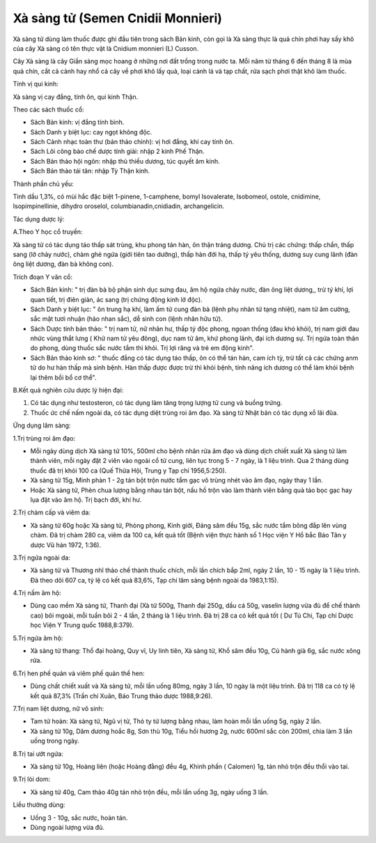 .. _plants_xa_sang_tu:

Xà sàng tử (Semen Cnidii Monnieri)
##################################

Xà sàng tử dùng làm thuốc được ghi đầu tiên trong sách Bản kinh, còn gọi
là Xà sàng thực là quả chín phơi hay sấy khô của cây Xà sàng có tên thực
vật là Cnidium monnieri (L) Cusson.

Cây Xà sàng là cây Giần sàng mọc hoang ở những nơi đất trồng trong nước
ta. Mỗi năm từ tháng 6 đến tháng 8 là mùa quả chín, cắt cả cành hay nhổ
cả cây về phơi khô lấy quả, loại cành lá và tạp chất, rửa sạch phơi thật
khô làm thuốc.

Tính vị qui kinh:

Xà sàng vị cay đắng, tính ôn, qui kinh Thận.

Theo các sách thuốc cổ:

-  Sách Bản kinh: vị đắng tính bình.
-  Sách Danh y biệt lục: cay ngọt không độc.
-  Sách Cảnh nhạc toàn thư (bản thảo chính): vị hơi đắng, khí cay tính
   ôn.
-  Sách Lôi công bào chế dược tính giải: nhập 2 kinh Phế Thận.
-  Sách Bản thảo hội ngôn: nhập thủ thiếu dương, túc quyết âm kinh.
-  Sách Bản thảo tái tân: nhập Tỳ Thận kinh.

Thành phần chủ yếu:

Tinh dầu 1,3%, có mùi hắc đặc biệt 1-pinene, 1-camphene, bomyl
Isovalerate, Isobomeol, ostole, cnidimine, Isopimpinellinie, dihydro
oroselol, columbianadin,cnidiadin, archangelicin.

Tác dụng dược lý:

A.Theo Y học cổ truyền:

Xà sàng tử có tác dụng táo thấp sát trùng, khu phong tán hàn, ôn thận
tráng dương. Chủ trị các chứng: thấp chẩn, thấp sang (lở chảy nước),
chàm ghẻ ngứa (giới tiên tao dưỡng), thấp hàn đới hạ, thấp tý yêu thống,
dương suy cung lãnh (đàn ông liệt dương, đàn bà không con).

Trích đoạn Y văn cổ:

-  Sách Bản kinh: " trị đàn bà bộ phận sinh dục sưng đau, âm hộ ngứa
   chảy nước, đàn ông liệt dương,, trừ tý khí, lợi quan tiết, trị điên
   giản, ác sang (trị chứng động kinh lở độc).
-  Sách Danh y biệt lục: " ôn trung hạ khí, làm ấm tử cung đàn bà (lệnh
   phụ nhân tử tạng nhiệt), nam tử âm cường, sắc mặt tươi nhuận (hảo
   nhan sắc), dễ sinh con (lệnh nhân hữu tử).
-  Sách Dược tính bản thảo: " trị nam tử, nữ nhân hư, thấp tý độc phong,
   ngoan thống (đau khó khỏi), trị nam giới đau nhức vùng thắt lưng (
   Khử nam tử yêu đông), dục nam tử âm, khứ phong lãnh, đại ích dương
   sự. Trị ngứa toàn thân do phong, dùng thuốc sắc nước tắm thì khỏi.
   Trị lợi răng và trẻ em động kinh".
-  Sách Bản thảo kinh sơ: " thuốc đắng có tác dụng táo thấp, ôn có thể
   tán hàn, cam ích tỳ, trừ tất cả các chứng anm tử do hư hàn thấp mà
   sinh bệnh. Hàn thấp được được trừ thì khỏi bệnh, tính năng ích dương
   có thể làm khỏi bệnh lại thêm bồi bổ cơ thể".

B.Kết quả nghiên cứu dược lý hiện đại:

#. Có tác dụng như testosteron, có tác dụng làm tăng trọng lượng tử cung
   và buồng trứng.
#. Thuốc ức chế nấm ngoài da, có tác dụng diệt trùng roi âm đạo. Xà sàng
   tử Nhật bản có tác dụng xổ lãi đũa.

Ứng dụng lâm sàng:

1.Trị trùng roi âm đạo:

-  Mỗi ngày dùng dịch Xà sàng tử 10%, 500ml cho bệnh nhân rửa âm đạo và
   dùng dịch chiết xuất Xà sàng tử làm thành viên, mỗi ngày đặt 2 viên
   vào ngoài cổ tử cung, liên tục trong 5 - 7 ngày, là 1 liệu trình. Qua
   2 tháng dùng thuốc đã trị khỏi 100 ca (Quế Thừa Hội, Trung y Tạp chí
   1956,5:250).
-  Xà sàng tử 15g, Minh phàn 1 - 2g tán bột trộn nước tẩm gạc vô trùng
   nhét vào âm đạo, ngày thay 1 lần.
-  Hoặc Xà sàng tử, Phèn chua lượng bằng nhau tán bột, nấu hồ trộn vào
   làm thành viên bằng quả táo bọc gạc hay lụa đặt vào âm hộ. Trị bạch
   đới, khí hư.

2.Trị chàm cấp và viêm da:

-  Xà sàng tử 60g hoặc Xà sàng tử, Phòng phong, Kinh giới, Đảng sâm đều
   15g, sắc nước tẩm bông đắp lên vùng chàm. Đã trị chàm 280 ca, viêm da
   100 ca, kết quả tốt (Bệnh viện thực hành số 1 Học viện Y Hồ bắc Báo
   Tân y dược Vũ hán 1972, 1:36).

3.Trị ngứa ngoài da:

-  Xà sàng tử và Thương nhĩ thảo chế thành thuốc chích, mỗi lần chích
   bắp 2ml, ngày 2 lần, 10 - 15 ngày là 1 liệu trình. Đã theo dõi 607
   ca, tỷ lệ có kết quả 83,6%, Tạp chí lâm sàng bệnh ngoài da
   1983,1:15).

4.Trị nấm âm hộ:

-  Dùng cao mềm Xà sàng tử, Thanh đại (Xà tử 500g, Thanh đại 250g, dầu
   cá 50g, vaselin lượng vừa đủ để chế thành cao) bôi mgoài, mỗi tuần
   bôi 2 - 4 lần, 2 tháng là 1 liệu trình. Đã trị 28 ca có kết quả tốt (
   Dư Tú Chi, Tạp chí Dược học Viện Y Trung quốc 1988,8:379).

5.Trị ngứa âm hộ:

-  Xà sàng tử thang: Thổ đại hoàng, Quy vĩ, Uy linh tiên, Xà sàng tử,
   Khổ sâm đều 10g, Củ hành già 6g, sắc nước xông rửa.

6.Trị hen phế quản và viêm phế quản thể hen:

-  Dùng chất chiết xuất và Xà sàng tử, mỗi lần uống 80mg, ngày 3 lần, 10
   ngày là một liệu trình. Đã trị 118 ca có tỷ lệ kết quả 87,3% (Trần
   chí Xuân, Báo Trung thảo dược 1988,9:26).

7.Trị nam liệt dương, nữ vô sinh:

-  Tam tử hoàn: Xà sàng tử, Ngũ vị tử, Thỏ ty tử lượng bằng nhau, làm
   hoàn mỗi lần uống 5g, ngày 2 lần.
-  Xà sàng tử 10g, Dâm dương hoắc 8g, Sơn thù 10g, Tiểu hồi hương 2g,
   nước 600ml sắc còn 200ml, chia làm 3 lần uống trong ngày.

8.Trị tai ướt ngứa:

-  Xà sàng tử 10g, Hoàng liên (hoặc Hoàng đằng) đều 4g, Khinh phấn (
   Calomen) 1g, tán nhỏ trộn đều thổi vào tai.

9.Trị lòi dom:

-  Xà sàng tử 40g, Cam thảo 40g tán nhỏ trộn đều, mỗi lần uống 3g, ngày
   uống 3 lần.

Liều thường dùng:

-  Uống 3 - 10g, sắc nước, hoàn tán.
-  Dùng ngoài lượng vừa đủ.

 

..  image:: XASANGTU.JPG
   :width: 50px
   :height: 50px
   :target: XASANGTU_.HTM
